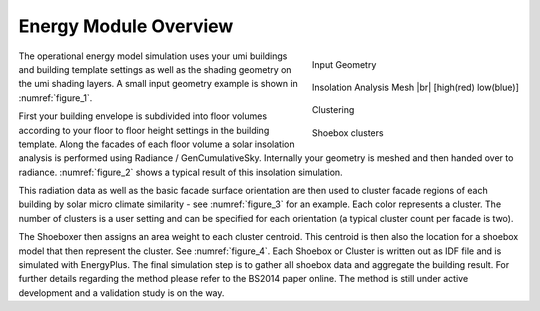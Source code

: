 .. |br| raw:: html

   <br />

.. _energy-module-overview:

Energy Module Overview
======================

.. container:: align-right

   .. figure:: assets/energy-module-overview-s83k47fm.png
      :scale: 35 %
      :align: center
      :name: figure_1

      Input Geometry

   .. figure:: assets/energy-module-overview-slk3yf86.png
      :scale: 35 %
      :align: center
      :name: figure_2

      Insolation Analysis Mesh |br| [high(red) low(blue)]

   .. figure:: assets/energy-module-overview-s83kd7s5.png
      :scale: 35 %
      :align: center
      :name: figure_3

      Clustering

      .. image:: assets/energy-module-overview-sjd63jdf8.png
         :scale: 50%
         :align: center

      .. raw:: html

         <p style=" text-align: center">low - insolation - high</p>

   .. figure:: assets/energy-module-overview-s93k47f8.png
      :scale: 35 %
      :align: center
      :name: figure_4

      Shoebox clusters


The operational energy model simulation uses your umi buildings and building template settings as well as the shading geometry on the umi shading layers. A small input geometry example is shown in :numref:`figure_1`.

First your building envelope is subdivided into floor volumes according to your floor to floor height settings in the building template. Along the facades of each floor volume a solar insolation analysis is performed using Radiance / GenCumulativeSky. Internally your geometry is meshed and then handed over to radiance. :numref:`figure_2` shows a typical result of this insolation simulation.

This radiation data as well as the basic facade surface orientation are then used to cluster facade regions of each building by solar micro climate similarity - see :numref:`figure_3` for an example. Each color represents a cluster. The number of clusters is a user setting and can be specified for each orientation (a typical cluster count per facade is two).

The Shoeboxer then assigns an area weight to each cluster centroid. This centroid is then also the location for a shoebox model that then represent the cluster. See :numref:`figure_4`. Each Shoebox or Cluster is written out as IDF file and is simulated with EnergyPlus. The final simulation step is to gather all shoebox data and aggregate the building result. For further details regarding the method please refer to the BS2014 paper online. The method is still under active development and a validation study is on the way.
